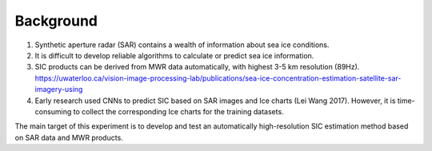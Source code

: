 Background
===================

1. Synthetic aperture radar (SAR) contains a wealth of information about sea ice conditions.
#. It is difficult to develop reliable algorithms to calculate or predict sea ice information.
#. SIC products can be derived from MWR data automatically, with highest 3-5 km resolution (89Hz).
   https://uwaterloo.ca/vision-image-processing-lab/publications/sea-ice-concentration-estimation-satellite-sar-imagery-using
#. Early research used CNNs to predict SIC based on SAR images and Ice charts (Lei Wang 2017).
   However, it is time-consuming to collect the corresponding Ice charts for the training datasets.

The main target of this experiment is to develop and test an automatically
high-resolution SIC estimation method based on SAR data and MWR products.